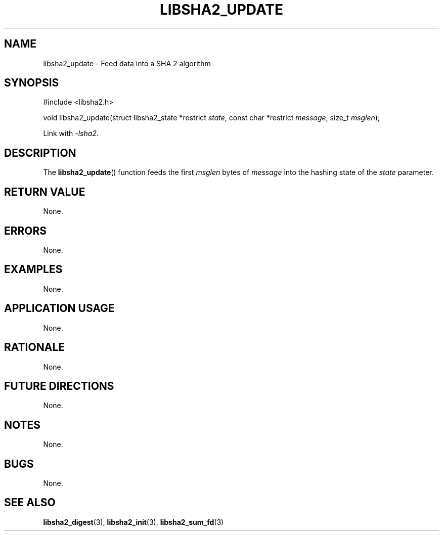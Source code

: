 .TH LIBSHA2_UPDATE 3 2019-02-09 libjson
.SH NAME
libsha2_update \- Feed data into a SHA 2 algorithm
.SH SYNOPSIS
.nf
#include <libsha2.h>

void libsha2_update(struct libsha2_state *restrict \fIstate\fP, const char *restrict \fImessage\fP, size_t \fImsglen\fP);
.fi
.PP
Link with
.IR \-lsha2 .
.SH DESCRIPTION
The
.BR libsha2_update ()
function feeds the first
.I msglen
bytes of
.I message
into the hashing state of the
.I state
parameter.
.SH RETURN VALUE
None.
.SH ERRORS
None.
.SH EXAMPLES
None.
.SH APPLICATION USAGE
None.
.SH RATIONALE
None.
.SH FUTURE DIRECTIONS
None.
.SH NOTES
None.
.SH BUGS
None.
.SH SEE ALSO
.BR libsha2_digest (3),
.BR libsha2_init (3),
.BR libsha2_sum_fd (3)
